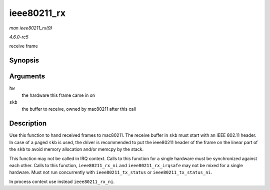 .. -*- coding: utf-8; mode: rst -*-

.. _API-ieee80211-rx:

============
ieee80211_rx
============

*man ieee80211_rx(9)*

*4.6.0-rc5*

receive frame


Synopsis
========

.. c:function:: void ieee80211_rx( struct ieee80211_hw * hw, struct sk_buff * skb )

Arguments
=========

``hw``
    the hardware this frame came in on

``skb``
    the buffer to receive, owned by mac80211 after this call


Description
===========

Use this function to hand received frames to mac80211. The receive
buffer in ``skb`` must start with an IEEE 802.11 header. In case of a
paged ``skb`` is used, the driver is recommended to put the ieee80211
header of the frame on the linear part of the ``skb`` to avoid memory
allocation and/or memcpy by the stack.

This function may not be called in IRQ context. Calls to this function
for a single hardware must be synchronized against each other. Calls to
this function, ``ieee80211_rx_ni`` and ``ieee80211_rx_irqsafe`` may not
be mixed for a single hardware. Must not run concurrently with
``ieee80211_tx_status`` or ``ieee80211_tx_status_ni``.

In process context use instead ``ieee80211_rx_ni``.


.. ------------------------------------------------------------------------------
.. This file was automatically converted from DocBook-XML with the dbxml
.. library (https://github.com/return42/sphkerneldoc). The origin XML comes
.. from the linux kernel, refer to:
..
.. * https://github.com/torvalds/linux/tree/master/Documentation/DocBook
.. ------------------------------------------------------------------------------
